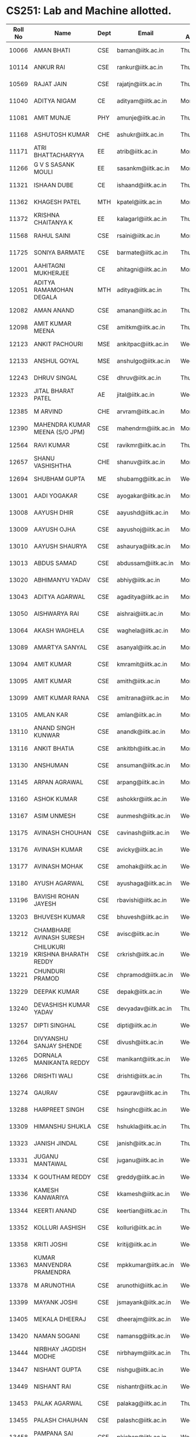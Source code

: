 * CS251: Lab and Machine allotted.

| Roll No | Name                            | Dept | Email               | Day Allotted | Machine Allotted |
|---------+---------------------------------+------+---------------------+--------------+------------------|
|   10066 | AMAN BHATI                      | CSE  | baman@iitk.ac.in    | Thursday     | P/CSE/2011-12/29 |
|   10114 | ANKUR RAI                       | CSE  | rankur@iitk.ac.in   | Thursday     | P/CSE/2011-12/42 |
|   10569 | RAJAT JAIN                      | CSE  | rajatjn@iitk.ac.in  | Thursday     | P/CSE/2011-12/53 |
|   11040 | ADITYA NIGAM                    | CE   | adityam@iitk.ac.in  | Monday       | P/CSE/2011-12/1  |
|   11081 | AMIT MUNJE                      | PHY  | amunje@iitk.ac.in   | Thursday     | P/CSE/2011-12/54 |
|   11168 | ASHUTOSH KUMAR                  | CHE  | ashukr@iitk.ac.in   | Thursday     | P/CSE/2011-12/55 |
|   11171 | ATRI BHATTACHARYYA              | EE   | atrib@iitk.ac.in    | Monday       | P/CSE/2011-12/3  |
|   11266 | G V S SASANK MOULI              | EE   | sasankm@iitk.ac.in  | Monday       | P/CSE/2011-12/4  |
|   11321 | ISHAAN DUBE                     | CE   | ishaand@iitk.ac.in  | Thursday     | P/CSE/2011-12/25 |
|   11362 | KHAGESH PATEL                   | MTH  | kpatel@iitk.ac.in   | Monday       | P/CSE/2011-12/5  |
|   11372 | KRISHNA CHAITANYA K             | EE   | kalagarl@iitk.ac.in | Thursday     | P/CSE/2011-12/57 |
|   11568 | RAHUL SAINI                     | CSE  | rsaini@iitk.ac.in   | Monday       | P/CSE/2011-12/6  |
|   11725 | SONIYA BARMATE                  | CSE  | barmate@iitk.ac.in  | Thursday     | P/CSE/2011-12/52 |
|   12001 | AAHITAGNI MUKHERJEE             | CE   | ahitagni@iitk.ac.in | Monday       | P/CSE/2011-12/7  |
|   12051 | ADITYA RAMAMOHAN DEGALA         | MTH  | aditya@iitk.ac.in   | Thursday     | P/CSE/2011-12/58 |
|   12082 | AMAN ANAND                      | CSE  | amanan@iitk.ac.in   | Thursday     | P/CSE/2011-12/43 |
|   12098 | AMIT KUMAR MEENA                | CSE  | amitkm@iitk.ac.in   | Thursday     | P/CSE/2011-12/44 |
|   12123 | ANKIT PACHOURI                  | MSE  | ankitpac@iitk.ac.in | Wednesday    | P/CSE/2011-12/54 |
|   12133 | ANSHUL GOYAL                    | MSE  | anshulgo@iitk.ac.in | Wednesday    | P/CSE/2011-12/55 |
|   12243 | DHRUV SINGAL                    | CSE  | dhruv@iitk.ac.in    | Thursday     | P/CSE/2011-12/59 |
|   12323 | JITAL BHARAT PATEL              | AE   | jital@iitk.ac.in    | Wednesday    | P/CSE/2011-12/25 |
|   12385 | M ARVIND                        | CHE  | arvram@iitk.ac.in   | Monday       | P/CSE/2011-12/8  |
|   12390 | MAHENDRA KUMAR MEENA (S/O JPM)  | CSE  | mahendrm@iitk.ac.in | Monday       | P/CSE/2011-12/9  |
|   12564 | RAVI KUMAR                      | CSE  | ravikmr@iitk.ac.in  | Thursday     | P/CSE/2011-12/60 |
|   12657 | SHANU VASHISHTHA                | CHE  | shanuv@iitk.ac.in   | Monday       | P/CSE/2011-12/10 |
|   12694 | SHUBHAM GUPTA                   | ME   | shubamg@iitk.ac.in  | Wednesday    | P/CSE/2011-12/58 |
|   13001 | AADI YOGAKAR                    | CSE  | ayogakar@iitk.ac.in | Monday       | P/CSE/2011-12/11 |
|   13008 | AAYUSH DHIR                     | CSE  | aayushd@iitk.ac.in  | Monday       | P/CSE/2011-12/12 |
|   13009 | AAYUSH OJHA                     | CSE  | aayushoj@iitk.ac.in | Monday       | P/CSE/2011-12/13 |
|   13010 | AAYUSH SHAURYA                  | CSE  | ashaurya@iitk.ac.in | Monday       | P/CSE/2011-12/14 |
|   13013 | ABDUS SAMAD                     | CSE  | abdussam@iitk.ac.in | Monday       | P/CSE/2011-12/15 |
|   13020 | ABHIMANYU YADAV                 | CSE  | abhiy@iitk.ac.in    | Monday       | P/CSE/2011-12/16 |
|   13043 | ADITYA AGARWAL                  | CSE  | agaditya@iitk.ac.in | Monday       | P/CSE/2011-12/17 |
|   13050 | AISHWARYA RAI                   | CSE  | aishrai@iitk.ac.in  | Monday       | P/CSE/2011-12/18 |
|   13064 | AKASH WAGHELA                   | CSE  | waghela@iitk.ac.in  | Monday       | P/CSE/2011-12/32 |
|   13089 | AMARTYA SANYAL                  | CSE  | asanyal@iitk.ac.in  | Monday       | P/CSE/2011-12/20 |
|   13094 | AMIT KUMAR                      | CSE  | kmramit@iitk.ac.in  | Monday       | P/CSE/2011-12/21 |
|   13095 | AMIT KUMAR                      | CSE  | amith@iitk.ac.in    | Monday       | P/CSE/2011-12/35 |
|   13099 | AMIT KUMAR RANA                 | CSE  | amitrana@iitk.ac.in | Monday       | P/CSE/2011-12/23 |
|   13105 | AMLAN KAR                       | CSE  | amlan@iitk.ac.in    | Monday       | P/CSE/2011-12/24 |
|   13110 | ANAND SINGH KUNWAR              | CSE  | anandk@iitk.ac.in   | Monday       | P/CSE/2011-12/33 |
|   13116 | ANKIT BHATIA                    | CSE  | ankitbh@iitk.ac.in  | Monday       | P/CSE/2011-12/48 |
|   13130 | ANSHUMAN                        | CSE  | ansuman@iitk.ac.in  | Monday       | P/CSE/2011-12/56 |
|   13145 | ARPAN AGRAWAL                   | CSE  | arpang@iitk.ac.in   | Monday       | P/CSE/2011-12/36 |
|   13160 | ASHOK KUMAR                     | CSE  | ashokkr@iitk.ac.in  | Wednesday    | P/CSE/2011-12/1  |
|   13167 | ASIM UNMESH                     | CSE  | aunmesh@iitk.ac.in  | Wednesday    | P/CSE/2011-12/2  |
|   13175 | AVINASH CHOUHAN                 | CSE  | cavinash@iitk.ac.in | Wednesday    | P/CSE/2011-12/3  |
|   13176 | AVINASH KUMAR                   | CSE  | avicky@iitk.ac.in   | Wednesday    | P/CSE/2011-12/4  |
|   13177 | AVINASH MOHAK                   | CSE  | amohak@iitk.ac.in   | Wednesday    | P/CSE/2011-12/5  |
|   13180 | AYUSH AGARWAL                   | CSE  | ayushaga@iitk.ac.in | Wednesday    | P/CSE/2011-12/6  |
|   13196 | BAVISHI ROHAN JAYESH            | CSE  | rbavishi@iitk.ac.in | Wednesday    | P/CSE/2011-12/7  |
|   13203 | BHUVESH KUMAR                   | CSE  | bhuvesh@iitk.ac.in  | Wednesday    | P/CSE/2011-12/8  |
|   13212 | CHAMBHARE AVINASH SURESH        | CSE  | avisc@iitk.ac.in    | Wednesday    | P/CSE/2011-12/9  |
|   13219 | CHILUKURI KRISHNA BHARATH REDDY | CSE  | crkrish@iitk.ac.in  | Wednesday    | P/CSE/2011-12/10 |
|   13221 | CHUNDURI PRAMOD                 | CSE  | chpramod@iitk.ac.in | Wednesday    | P/CSE/2011-12/11 |
|   13229 | DEEPAK KUMAR                    | CSE  | depak@iitk.ac.in    | Wednesday    | P/CSE/2011-12/12 |
|   13240 | DEVASHISH KUMAR YADAV           | CSE  | devyadav@iitk.ac.in | Thursday     | P/CSE/2011-12/15 |
|   13257 | DIPTI SINGHAL                   | CSE  | dipti@iitk.ac.in    | Wednesday    | P/CSE/2011-12/13 |
|   13264 | DIVYANSHU SANJAY SHENDE         | CSE  | divush@iitk.ac.in   | Wednesday    | P/CSE/2011-12/14 |
|   13265 | DORNALA MANIKANTA REDDY         | CSE  | manikant@iitk.ac.in | Wednesday    | P/CSE/2011-12/15 |
|   13266 | DRISHTI WALI                    | CSE  | drishti@iitk.ac.in  | Thursday     | P/CSE/2011-12/62 |
|   13274 | GAURAV                          | CSE  | pgaurav@iitk.ac.in  | Thursday     | P/CSE/2011-12/20 |
|   13288 | HARPREET SINGH                  | CSE  | hsinghc@iitk.ac.in  | Wednesday    | P/CSE/2011-12/16 |
|   13309 | HIMANSHU SHUKLA                 | CSE  | hshukla@iitk.ac.in  | Thursday     | P/CSE/2011-12/47 |
|   13323 | JANISH JINDAL                   | CSE  | janish@iitk.ac.in   | Thursday     | P/CSE/2011-12/23 |
|   13331 | JUGANU MANTAWAL                 | CSE  | juganu@iitk.ac.in   | Wednesday    | P/CSE/2011-12/17 |
|   13334 | K GOUTHAM REDDY                 | CSE  | greddy@iitk.ac.in   | Wednesday    | P/CSE/2011-12/18 |
|   13336 | KAMESH KANWARIYA                | CSE  | kkamesh@iitk.ac.in  | Wednesday    | P/CSE/2011-12/32 |
|   13344 | KEERTI ANAND                    | CSE  | keertian@iitk.ac.in | Thursday     | P/CSE/2011-12/49 |
|   13352 | KOLLURI AASHISH                 | CSE  | kolluri@iitk.ac.in  | Wednesday    | P/CSE/2011-12/20 |
|   13358 | KRITI JOSHI                     | CSE  | kritij@iitk.ac.in   | Wednesday    | P/CSE/2011-12/21 |
|   13363 | KUMAR MANVENDRA PRAMENDRA       | CSE  | mpkkumar@iitk.ac.in | Wednesday    | P/CSE/2011-12/35 |
|   13378 | M ARUNOTHIA                     | CSE  | arunothi@iitk.ac.in | Wednesday    | P/CSE/2011-12/23 |
|   13399 | MAYANK JOSHI                    | CSE  | jsmayank@iitk.ac.in | Wednesday    | P/CSE/2011-12/24 |
|   13405 | MEKALA DHEERAJ                  | CSE  | dheerajm@iitk.ac.in | Wednesday    | P/CSE/2011-12/33 |
|   13420 | NAMAN SOGANI                    | CSE  | namansg@iitk.ac.in  | Wednesday    | P/CSE/2011-12/48 |
|   13444 | NIRBHAY JAGDISH MODHE           | CSE  | nirbhaym@iitk.ac.in | Thursday     | P/CSE/2011-12/50 |
|   13447 | NISHANT GUPTA                   | CSE  | nishgu@iitk.ac.in   | Wednesday    | P/CSE/2011-12/56 |
|   13449 | NISHANT RAI                     | CSE  | nishantr@iitk.ac.in | Wednesday    | P/CSE/2011-12/36 |
|   13453 | PALAK AGARWAL                   | CSE  | palakag@iitk.ac.in  | Thursday     | P/CSE/2011-12/51 |
|   13455 | PALASH CHAUHAN                  | CSE  | palashc@iitk.ac.in  | Wednesday    | P/CSE/2011-12/37 |
|   13458 | PAMPANA SAI KISHAN              | CSE  | pkishan@iitk.ac.in  | Wednesday    | P/CSE/2011-12/38 |
|   13460 | PANKAJ KUMAR SINGH              | CSE  | kspankaj@iitk.ac.in | Wednesday    | P/CSE/2011-12/39 |
|   13463 | PANYAM GOWTHAM SAI              | CSE  | gowtham@iitk.ac.in  | Wednesday    | P/CSE/2011-12/40 |
|   13464 | PARAG BANSAL                    | CSE  | paragb@iitk.ac.in   | Wednesday    | P/CSE/2011-12/29 |
|   13465 | PATEL JEET SHAILESHKUMAR        | CSE  | jeetp@iitk.ac.in    | Wednesday    | P/CSE/2011-12/42 |
|   13474 | PIYUSH MOHAPATRA                | CSE  | mppiyush@iitk.ac.in | Wednesday    | P/CSE/2011-12/53 |
|   13477 | PIYUSH SNEH TIRKEY              | CSE  | psneh@iitk.ac.in    | Wednesday    | P/CSE/2011-12/57 |
|   13480 | PRABHANSHU ABHISHEK             | CSE  | pabhi@iitk.ac.in    | Monday       | P/CSE/2011-12/38 |
|   13491 | PRANAV VAISH                    | CSE  | vaish@iitk.ac.in    | Monday       | P/CSE/2011-12/39 |
|   13493 | PRANSHU GUPTA                   | CSE  | pranshug@iitk.ac.in | Monday       | P/CSE/2011-12/40 |
|   13496 | PRASHANT KUMAR                  | CSE  | prshntk@iitk.ac.in  | Monday       | P/CSE/2011-12/29 |
|   13508 | PREETANSH GOYAL                 | CSE  | preetg@iitk.ac.in   | Monday       | P/CSE/2011-12/42 |
|   13509 | PREYANSH MITHARWAL              | CSE  | preyansh@iitk.ac.in | Monday       | P/CSE/2011-12/53 |
|   13510 | PRINCE KHATARKAR                | CSE  | kprince@iitk.ac.in  | Monday       | P/CSE/2011-12/54 |
|   13523 | R SUNDARARAJAN                  | CSE  | rsundar@iitk.ac.in  | Monday       | P/CSE/2011-12/55 |
|   13525 | RACHITA CHHAPARIA               | CSE  | rachitac@iitk.ac.in | Monday       | P/CSE/2011-12/25 |
|   13532 | RAHUL KUMAR                     | CSE  | rkrahul@iitk.ac.in  | Monday       | P/CSE/2011-12/37 |
|   13533 | RAHUL KUMAR WADBUDE             | CSE  | warahul@iitk.ac.in  | Monday       | P/CSE/2011-12/57 |
|   13538 | RAHUL TUDU                      | CSE  | trahul@iitk.ac.in   | Monday       | P/CSE/2011-12/58 |
|   13546 | RAJNESH KUMAR MEENA             | CSE  | rajnesh@iitk.ac.in  | Thursday     | P/CSE/2011-12/1  |
|   13561 | RAYAVARAPU NARASIMHA VISWANADH  | CSE  | rnvissu@iitk.ac.in  | Thursday     | P/CSE/2011-12/2  |
|   13564 | REVANT TEOTIA                   | CSE  | trevant@iitk.ac.in  | Thursday     | P/CSE/2011-12/3  |
|   13572 | RISHABH GUPTA                   | CSE  | rishgup@iitk.ac.in  | Thursday     | P/CSE/2011-12/4  |
|   13594 | SACHIN KUMAR                    | CSE  | sachinkr@iitk.ac.in | Thursday     | P/CSE/2011-12/5  |
|   13601 | SAHIL GROVER                    | CSE  | gsahil@iitk.ac.in   | Thursday     | P/CSE/2011-12/6  |
|   13616 | SANDIPAN MANDAL                 | CSE  | mandals@iitk.ac.in  | Thursday     | P/CSE/2011-12/7  |
|   13617 | SANJANA GARG                    | CSE  | gsanjana@iitk.ac.in | Thursday     | P/CSE/2011-12/8  |
|   13618 | SANJARI SRIVASTAVA              | CSE  | sanjari@iitk.ac.in  | Thursday     | P/CSE/2011-12/9  |
|   13623 | SARANSH SRIVASTAVA              | CSE  | ssaransh@iitk.ac.in | Thursday     | P/CSE/2011-12/10 |
|   13624 | SARTHAK GARG                    | CSE  | gsarthak@iitk.ac.in | Thursday     | P/CSE/2011-12/11 |
|   13652 | SHASWAT CHAUBEY                 | CSE  | schaubey@iitk.ac.in | Thursday     | P/CSE/2011-12/12 |
|   13655 | SHIV SHANKAR AZAD               | CSE  | shivazad@iitk.ac.in | Thursday     | P/CSE/2011-12/13 |
|   13660 | SHIVAM MALHOTRA                 | CSE  | mshivam@iitk.ac.in  | Thursday     | P/CSE/2011-12/14 |
|   13671 | SHRUTI BHARGAVA                 | CSE  | shrutib@iitk.ac.in  | Thursday     | P/CSE/2011-12/16 |
|   13674 | SHUBHAM AGRAWAL                 | CSE  | subm@iitk.ac.in     | Thursday     | P/CSE/2011-12/17 |
|   13683 | SHUBHAM JAIN                    | CSE  | shubhja@iitk.ac.in  | Thursday     | P/CSE/2011-12/18 |
|   13706 | SONKAMBLE MANISHMURLIDHAR       | CSE  | manishs@iitk.ac.in  | Thursday     | P/CSE/2011-12/32 |
|   13708 | SOUMYA GAYEN                    | CSE  | gsoumya@iitk.ac.in  | Thursday     | P/CSE/2011-12/21 |
|   13709 | SOURAV ANAND                    | CSE  | souravan@iitk.ac.in | Thursday     | P/CSE/2011-12/35 |
|   13742 | TARUN KUMAR                     | CSE  | tarunkr@iitk.ac.in  | Thursday     | P/CSE/2011-12/24 |
|   13744 | TEEKAM CHAND MANDAN             | CSE  | tcmandan@iitk.ac.in | Thursday     | P/CSE/2011-12/33 |
|   13754 | UTKARSH AGARWAL                 | CSE  | utkarsha@iitk.ac.in | Thursday     | P/CSE/2011-12/48 |
|   13755 | UTKARSH GUPTA                   | CSE  | gutkarsh@iitk.ac.in | Thursday     | P/CSE/2011-12/56 |
|   13760 | VAIBHAV KUMAR                   | CSE  | vaibhvk@iitk.ac.in  | Thursday     | P/CSE/2011-12/36 |
|   13767 | VANDANA GAUTAM                  | CSE  | vandanag@iitk.ac.in | Thursday     | P/CSE/2011-12/37 |
|   13779 | VEMULA AKHIL                    | CSE  | vakhil@iitk.ac.in   | Thursday     | P/CSE/2011-12/38 |
|   13788 | VIKAS JAIN                      | CSE  | vikasj@iitk.ac.in   | Thursday     | P/CSE/2011-12/39 |
|   13806 | VIVEK VERMA                     | CSE  | vivk@iitk.ac.in     | Thursday     | P/CSE/2011-12/40 |
|   13819 | ATANU CHAKRABORTY               | CSE  | atanu@iitk.ac.in    | Monday       | P/CSE/2011-12/2  |
